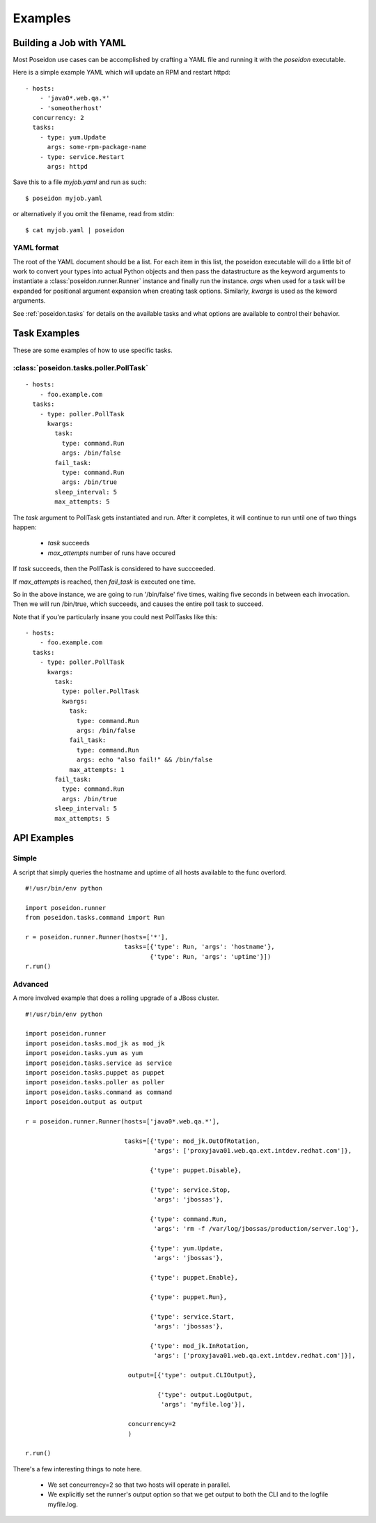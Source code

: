 Examples
========

Building a Job with YAML
------------------------

Most Poseidon use cases can be accomplished by crafting a YAML file
and running it with the `poseidon` executable.

Here is a simple example YAML which will update an RPM and restart httpd::

    - hosts:
        - 'java0*.web.qa.*'
        - 'someotherhost'
      concurrency: 2
      tasks:
        - type: yum.Update
          args: some-rpm-package-name
        - type: service.Restart
          args: httpd

Save this to a file `myjob.yaml` and run as such::

  $ poseidon myjob.yaml

or alternatively if you omit the filename, read from stdin::

  $ cat myjob.yaml | poseidon

YAML format
^^^^^^^^^^^

The root of the YAML document should be a list.  For each item in this
list, the poseidon executable will do a little bit of work to convert
your types into actual Python objects and then pass the datastructure
as the keyword arguments to instantiate a
:class:`poseidon.runner.Runner` instance and finally run the instance.
`args` when used for a task will be expanded for positional argument
expansion when creating task options.  Similarly, `kwargs` is used as
the keword arguments.

See :ref:`poseidon.tasks` for details on the available tasks and
what options are available to control their behavior.

Task Examples
-------------

These are some examples of how to use specific tasks.

:class:`poseidon.tasks.poller.PollTask`
^^^^^^^^^^^^^^^^^^^^^^^^^^^^^^^^^^^^^^^
::

    - hosts:
        - foo.example.com
      tasks:
        - type: poller.PollTask
          kwargs:
            task:
              type: command.Run
              args: /bin/false
            fail_task:
              type: command.Run
              args: /bin/true
            sleep_interval: 5
            max_attempts: 5

The `task` argument to PollTask gets instantiated and run.  After it
completes, it will continue to run until one of two things happen:

  - `task` succeeds
  - `max_attempts` number of runs have occured

If `task` succeeds, then the PollTask is considered to have succceeded.

If `max_attempts` is reached, then `fail_task` is executed one time.

So in the above instance, we are going to run '/bin/false' five times,
waiting five seconds in between each invocation.  Then we will run
/bin/true, which succeeds, and causes the entire poll task to succeed.

Note that if you're particularly insane you could nest PollTasks like
this::

    - hosts:
        - foo.example.com
      tasks:
        - type: poller.PollTask
          kwargs:
            task:
              type: poller.PollTask
              kwargs:
                task:
                  type: command.Run
                  args: /bin/false
                fail_task:
                  type: command.Run
                  args: echo "also fail!" && /bin/false
                max_attempts: 1
            fail_task:
              type: command.Run
              args: /bin/true
            sleep_interval: 5
            max_attempts: 5


API Examples
------------

Simple
^^^^^^

A script that simply queries the hostname and uptime of all hosts available to the func overlord.
::

    #!/usr/bin/env python

    import poseidon.runner
    from poseidon.tasks.command import Run

    r = poseidon.runner.Runner(hosts=['*'],
                               tasks=[{'type': Run, 'args': 'hostname'},
                                      {'type': Run, 'args': 'uptime'}])
    r.run()


Advanced
^^^^^^^^

A more involved example that does a rolling upgrade of a JBoss
cluster.
::


    #!/usr/bin/env python

    import poseidon.runner
    import poseidon.tasks.mod_jk as mod_jk
    import poseidon.tasks.yum as yum
    import poseidon.tasks.service as service
    import poseidon.tasks.puppet as puppet
    import poseidon.tasks.poller as poller
    import poseidon.tasks.command as command
    import poseidon.output as output

    r = poseidon.runner.Runner(hosts=['java0*.web.qa.*'],

                               tasks=[{'type': mod_jk.OutOfRotation,
                                       'args': ['proxyjava01.web.qa.ext.intdev.redhat.com']},

                                      {'type': puppet.Disable},

                                      {'type': service.Stop,
                                       'args': 'jbossas'},

                                      {'type': command.Run,
                                       'args': 'rm -f /var/log/jbossas/production/server.log'},

                                      {'type': yum.Update,
                                       'args': 'jbossas'},

                                      {'type': puppet.Enable},

                                      {'type': puppet.Run},

                                      {'type': service.Start,
                                       'args': 'jbossas'},

                                      {'type': mod_jk.InRotation,
                                       'args': ['proxyjava01.web.qa.ext.intdev.redhat.com']}],

                                output=[{'type': output.CLIOutput},

                                        {'type': output.LogOutput,
                                         'args': 'myfile.log'}],

                                concurrency=2
                                )

    r.run()

There's a few interesting things to note here.

  * We set concurrency=2 so that two hosts will operate in parallel.

  * We explicitly set the runner's output option so that we get output
    to both the CLI and to the logfile myfile.log.
